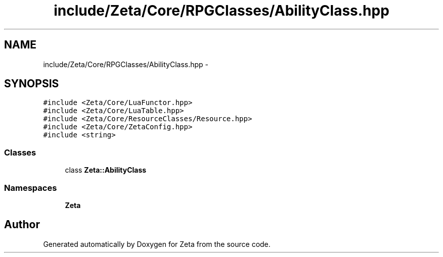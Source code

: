 .TH "include/Zeta/Core/RPGClasses/AbilityClass.hpp" 3 "Wed Feb 10 2016" "Zeta" \" -*- nroff -*-
.ad l
.nh
.SH NAME
include/Zeta/Core/RPGClasses/AbilityClass.hpp \- 
.SH SYNOPSIS
.br
.PP
\fC#include <Zeta/Core/LuaFunctor\&.hpp>\fP
.br
\fC#include <Zeta/Core/LuaTable\&.hpp>\fP
.br
\fC#include <Zeta/Core/ResourceClasses/Resource\&.hpp>\fP
.br
\fC#include <Zeta/Core/ZetaConfig\&.hpp>\fP
.br
\fC#include <string>\fP
.br

.SS "Classes"

.in +1c
.ti -1c
.RI "class \fBZeta::AbilityClass\fP"
.br
.in -1c
.SS "Namespaces"

.in +1c
.ti -1c
.RI " \fBZeta\fP"
.br
.in -1c
.SH "Author"
.PP 
Generated automatically by Doxygen for Zeta from the source code\&.
